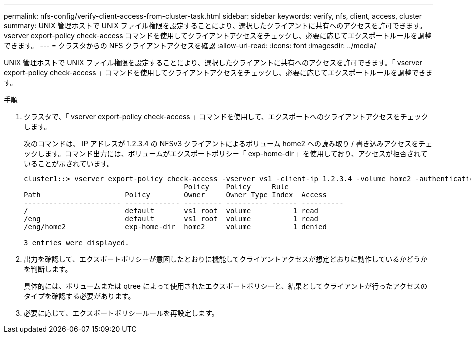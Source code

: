 ---
permalink: nfs-config/verify-client-access-from-cluster-task.html 
sidebar: sidebar 
keywords: verify, nfs, client, access, cluster 
summary: UNIX 管理ホストで UNIX ファイル権限を設定することにより、選択したクライアントに共有へのアクセスを許可できます。vserver export-policy check-access コマンドを使用してクライアントアクセスをチェックし、必要に応じてエクスポートルールを調整できます。 
---
= クラスタからの NFS クライアントアクセスを確認
:allow-uri-read: 
:icons: font
:imagesdir: ../media/


[role="lead"]
UNIX 管理ホストで UNIX ファイル権限を設定することにより、選択したクライアントに共有へのアクセスを許可できます。「 vserver export-policy check-access 」コマンドを使用してクライアントアクセスをチェックし、必要に応じてエクスポートルールを調整できます。

.手順
. クラスタで、「 vserver export-policy check-access 」コマンドを使用して、エクスポートへのクライアントアクセスをチェックします。
+
次のコマンドは、 IP アドレスが 1.2.3.4 の NFSv3 クライアントによるボリューム home2 への読み取り / 書き込みアクセスをチェックします。コマンド出力には、ボリュームがエクスポートポリシー「 exp-home-dir 」を使用しており、アクセスが拒否されていることが示されています。

+
[listing]
----
cluster1::> vserver export-policy check-access -vserver vs1 -client-ip 1.2.3.4 -volume home2 -authentication-method sys -protocol nfs3 -access-type read-write
                                      Policy    Policy     Rule
Path                    Policy        Owner     Owner Type Index  Access
----------------------- ------------- --------- ---------- ------ ----------
/                       default       vs1_root  volume          1 read
/eng                    default       vs1_root  volume          1 read
/eng/home2              exp-home-dir  home2     volume          1 denied

3 entries were displayed.
----
. 出力を確認して、エクスポートポリシーが意図したとおりに機能してクライアントアクセスが想定どおりに動作しているかどうかを判断します。
+
具体的には、ボリュームまたは qtree によって使用されたエクスポートポリシーと、結果としてクライアントが行ったアクセスのタイプを確認する必要があります。

. 必要に応じて、エクスポートポリシールールを再設定します。

